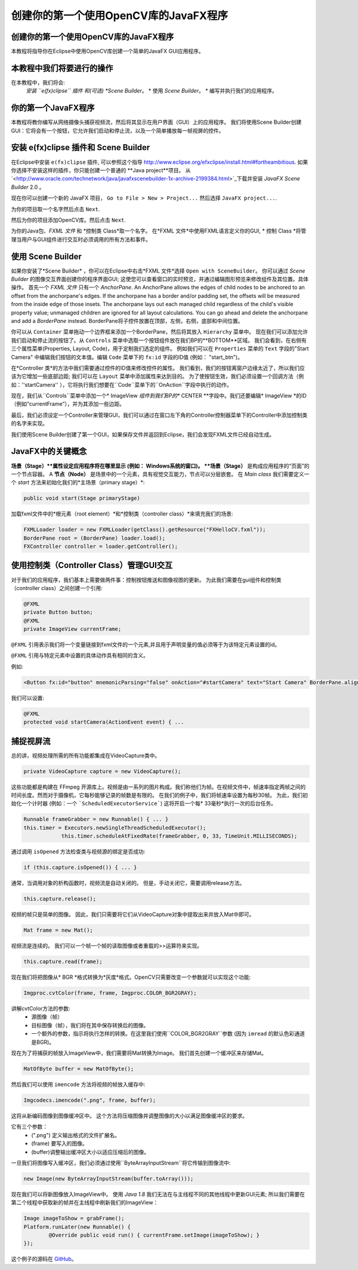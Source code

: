 =========================================
创建你的第一个使用OpenCV库的JavaFX程序
=========================================

.. 注意::我们现在假设你已经阅读过前面的教程。 如果没有，请查看 `<http://opencv-java-tutorials.readthedocs.org/en/latest/index.html>`_的教程。你也可以在 `<https://github.com/opencv-java/>`_相关代码和资源。

创建你的第一个使用OpenCV库的JavaFX程序
--------------------------------
本教程将指导你在Eclipse中使用OpenCV库创建一个简单的JavaFX GUI应用程序。

本教程中我们将要进行的操作
--------------------------------
在本教程中，我们将会:
 *安装 ``e(fx)clipse`` 插件 和(可选) *Scene Builder*。
 * 使用 *Scene Builder*。
 * 编写并执行我们的应用程序。

你的第一个JavaFX程序
--------------------------------
本教程将教你编写从网络摄像头捕获视频流，然后将其显示在用户界面（GUI）上的应用程序。 我们将使用Scene Builder创建GUI：它将会有一个按钮，它允许我们启动和停止流，以及一个简单播放每一帧视屏的控件。

安装 e(fx)clipse 插件和 Scene Builder
-----------------------------------------------
在Eclipse中安装 ``e(fx)clipse`` 插件, 可以参照这个指导 `<http://www.eclipse.org/efxclipse/install.html#fortheambitious>`_.
如果你选择不安装这样的插件，你只能创建一个普通的 **Java project**项目。
从 `<http://www.oracle.com/technetwork/java/javafxscenebuilder-1x-archive-2199384.html>`_下载并安装 *JavaFX Scene Builder* 2.0 。

现在你可以创建一个新的 JavaFX 项目， ``Go to File > New > Project...`` 然后选择 ``JavaFX project...``.

.. image:: _static/03-00.png

为你的项目取一个名字然后点击 ``Next``.

.. image:: _static/03-01.png

然后为你的项目添加OpenCV库。然后点击 ``Next``.

.. image:: _static/03-02.png

为你的Java包、*FXML 文件* 和 *控制类 Class*取一个名字。
在*FXML 文件*中使用FXML语言定义你的GUI, * 控制 Class *将管理当用户与GUI组件进行交互时必须调用的所有方法和事件。

.. image:: _static/03-03.png

使用 Scene Builder
--------------------------
如果你安装了*Scene Builder* ，你可以在Eclipse中右击*FXML 文件*选择 ``Open with SceneBuilder``。
你可以通过 *Scene Builder* 的图像交互界面创建你的程序界面GUI; 这使您可以查看窗口的实时预览，并通过编辑图形预览来修改组件及其位置。具体操作。
首先一个 *FXML 文件* 只有一个 *AnchorPane*.
An AnchorPane allows the edges of child nodes to be anchored to an offset from the anchorpane's edges. If the anchorpane has a border and/or padding set, the offsets will be measured from the inside edge of those insets.
The anchorpane lays out each managed child regardless of the child's visible property value; unmanaged children are ignored for all layout calculations.
You can go ahead and delete the anchorpane and add a *BorderPane* instead.
BorderPane将子控件放置在顶部，左侧，右侧，底部和中间位置。

.. image:: _static/03-04.png

你可以从 ``Container`` 菜单拖动一个边界框来添加一个BorderPane，然后将其放入 ``Hierarchy`` 菜单中。
现在我们可以添加允许我们启动和停止流的按钮了。从 ``Controls`` 菜单中选取一个按钮组件放在我们BP的**BOTTOM**区域。
我们会看到，在右侧有三个属性菜单(Properties, Layout, Code)，用于定制我们选定的组件。
例如我们可以在 ``Properties`` 菜单的 ``Text`` 字段的"Start Camera" 中编辑我们按钮的文本值。编辑 ``Code`` 菜单下的 ``fx:id`` 字段的ID值 (例如： "start_btn")。

.. image:: _static/03-05.png

.. image:: _static/03-06.png

在*Controller 类*的方法中我们需要通过控件的ID值来修改控件的属性。
我们看到，我们的按钮离窗户边缘太近了，所以我们应该为它增加一些底部边距; 我们可以在 ``Layout`` 菜单中添加属性来达到目的。
为了使按钮生效，我们必须设置一个回调方法（例如：''startCamera'' ），它将执行我们想要在``Code``菜单下的``OnAction``字段中执行的动作。

.. image:: _static/03-07.png

现在，我们从``Controls``菜单中添加一个* ImageView *组件到我们BP的** CENTER **字段中。我们还要编辑* ImageView *的ID（例如“currentFrame”），并为其添加一些边距。

.. image:: _static/03-08.png

最后，我们必须设定一个Controller来管理GUI，我们可以通过在窗口左下角的Controller控制器菜单下的Controller中添加控制类的名字来实现。

我们使用Scene Builder创建了第一个GUI，如果保存文件并返回到Eclipse，我们会发现FXML文件已经自动生成。

JavaFX中的关键概念
----------------------
**场景（Stage）**属性设定应用程序将在哪里显示 (例如： Windows系统的窗口)。
**场景（Stage）** 是构成应用程序的“页面”的一个节点容器。
A **节点（Node）** 是场景中的一个元素，具有视觉交互能力，节点可以分层嵌套。
在 *Main class* 我们需要定义一个 *start* 方法来初始化我们的*主场景（primary stage）*:

.. code-block:: java

    public void start(Stage primaryStage)

加载fxml文件中的*根元素（root element）*和*控制类（controller class）*来填充我们的场景:

.. code-block:: java

    FXMLLoader loader = new FXMLLoader(getClass().getResource("FXHelloCV.fxml"));
    BorderPane root = (BorderPane) loader.load();
    FXController controller = loader.getController();

使用控制类（Controller Class）管理GUI交互
---------------------------------------------------
对于我们的应用程序，我们基本上需要做两件事：控制按钮推送和图像视图的更新。
为此我们需要在gui组件和控制类（controller class）之间创建一个引用:

.. code-block:: java

    @FXML
    private Button button;
    @FXML
    private ImageView currentFrame;

``@FXML`` 引用表示我们将一个变量链接到fxml文件的一个元素,并且用于声明变量的值必须等于为该特定元素设置的id。

``@FXML`` 引用与特定元素中设置的具体动作具有相同的含义。

例如:

.. code-block:: xml

    <Button fx:id="button" mnemonicParsing="false" onAction="#startCamera" text="Start Camera" BorderPane.alignment="CENTER">

我们可以设置:

.. code-block:: java

    @FXML
    protected void startCamera(ActionEvent event) { ...

捕捉视屏流
---------------
总的讲，视频处理所需的所有功能都集成在VideoCapture类中。

.. code-block:: java

    private VideoCapture capture = new VideoCapture();

这些功能都是构建在 FFmpeg 开源库上。视频是由一系列的图片构成。我们称他们为帧。在视频文件中，帧速率指定两帧之间的时间长度。然而对于摄像机，它每秒能够记录的帧数是有限的。
在我们的例子中，我们将帧速率设置为每秒30帧。 为此，我们初始化一个计时器 (例如：一个 ```ScheduledExecutorService```) 这将开启一个每* 33毫秒*执行一次的后台任务。

.. code-block:: java

    Runnable frameGrabber = new Runnable() { ... }
    this.timer = Executors.newSingleThreadScheduledExecutor();
		this.timer.scheduleAtFixedRate(frameGrabber, 0, 33, TimeUnit.MILLISECONDS);

通过调用 ``isOpened`` 方法检查类与视频源的绑定是否成功:

.. code-block:: java

    if (this.capture.isOpened()) { ... }

通常，当调用对象的析构函数时，视频流是自动关闭的。 但是，手动关闭它，需要调用release方法。

.. code-block:: java

    this.capture.release();

视频的帧只是简单的图像。 因此，我们只需要将它们从VideoCapture对象中提取出来并放入Mat中即可。

.. code-block:: java

    Mat frame = new Mat();

视频流是连续的。 我们可以一个帧一个帧的读取图像或者重载的>>运算符来实现。

.. code-block:: java

    this.capture.read(frame);

现在我们将把图像从* BGR *格式转换为*灰度*格式。OpenCV只需要改变一个参数就可以实现这个功能:

.. code-block:: java

    Imgproc.cvtColor(frame, frame, Imgproc.COLOR_BGR2GRAY);

讲解cvtColor方法的参数:
 - 源图像（帧）
 - 目标图像（帧），我们将在其中保存转换后的图像。
 - 一个额外的参数，指示将执行怎样的转换。在这里我们使用``COLOR_BGR2GRAY``参数 (因为 ``imread`` 的默认色彩通道是BGR)。

现在为了将捕获的帧放入ImageView中，我们需要将Mat转换为Image。
我们首先创建一个缓冲区来存储Mat。

.. code-block:: java

    MatOfByte buffer = new MatOfByte();

然后我们可以使用 ``imencode`` 方法将视频的帧放入缓存中:

.. code-block:: java

    Imgcodecs.imencode(".png", frame, buffer);

这将从新编码图像到图像缓冲区中。 这个方法将压缩图像并调整图像的大小以满足图像缓冲区的要求。

.. 注意:: ``imencode`` 返回的是将图像编码为字节数组组成的单行矩阵 ``CV_8UC1`` 。

它有三个参数：
 - (".png") 定义输出格式的文件扩展名。
 - (frame) 要写入的图像。
 - (buffer)调整输出缓冲区大小以适应压缩后的图像。

一旦我们将图像写入缓冲区，我们必须通过使用``ByteArrayInputStream``将它传输到图像流中:

.. code-block:: java

    new Image(new ByteArrayInputStream(buffer.toArray()));

现在我们可以将新图像放入ImageView中。
使用 *Java 1.8* 我们无法在与主线程不同的其他线程中更新GUI元素; 所以我们需要在第二个线程中获取新的帧并在主线程中刷新我们的ImageView：

.. code-block:: java

    Image imageToShow = grabFrame();
    Platform.runLater(new Runnable() {
	    @Override public void run() { currentFrame.setImage(imageToShow); }
    });

.. image:: _static/03-09.png

这个例子的源码在 `GitHub <https://github.com/opencv-java/getting-started/blob/master/FXHelloCV/>`_。
